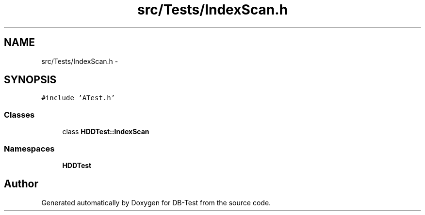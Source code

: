 .TH "src/Tests/IndexScan.h" 3 "Mon Nov 17 2014" "DB-Test" \" -*- nroff -*-
.ad l
.nh
.SH NAME
src/Tests/IndexScan.h \- 
.SH SYNOPSIS
.br
.PP
\fC#include 'ATest\&.h'\fP
.br

.SS "Classes"

.in +1c
.ti -1c
.RI "class \fBHDDTest::IndexScan\fP"
.br
.in -1c
.SS "Namespaces"

.in +1c
.ti -1c
.RI "\fBHDDTest\fP"
.br
.in -1c
.SH "Author"
.PP 
Generated automatically by Doxygen for DB-Test from the source code\&.
